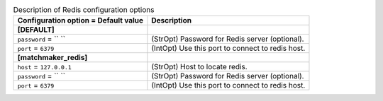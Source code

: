 ..
    Warning: Do not edit this file. It is automatically generated from the
    software project's code and your changes will be overwritten.

    The tool to generate this file lives in openstack-doc-tools repository.

    Please make any changes needed in the code, then run the
    autogenerate-config-doc tool from the openstack-doc-tools repository, or
    ask for help on the documentation mailing list, IRC channel or meeting.

.. _nova-redis:

.. list-table:: Description of Redis configuration options
   :header-rows: 1
   :class: config-ref-table

   * - Configuration option = Default value
     - Description
   * - **[DEFAULT]**
     -
   * - ``password`` = `` ``
     - (StrOpt) Password for Redis server (optional).
   * - ``port`` = ``6379``
     - (IntOpt) Use this port to connect to redis host.
   * - **[matchmaker_redis]**
     -
   * - ``host`` = ``127.0.0.1``
     - (StrOpt) Host to locate redis.
   * - ``password`` = `` ``
     - (StrOpt) Password for Redis server (optional).
   * - ``port`` = ``6379``
     - (IntOpt) Use this port to connect to redis host.
